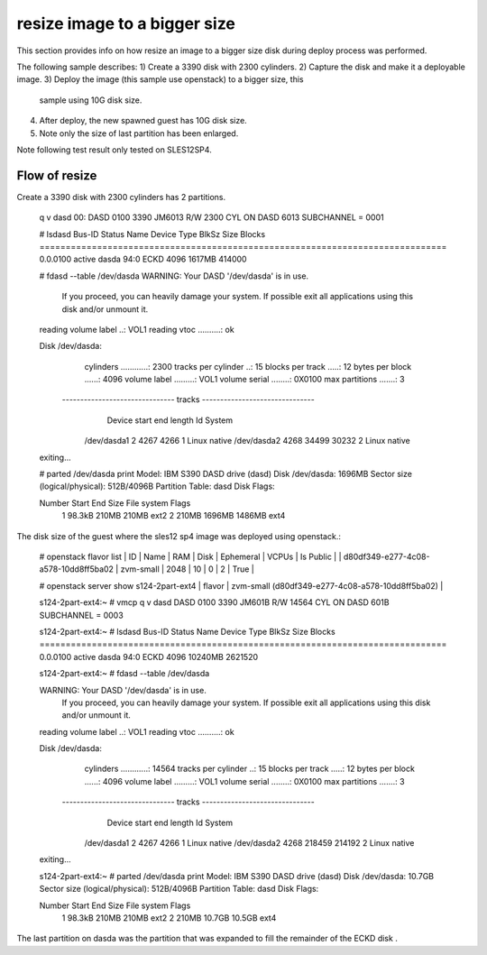 resize image to a bigger size
*****************************

This section provides info on how resize an image to a bigger size disk
during deploy process was performed. 

The following sample describes:
1) Create a 3390 disk with 2300 cylinders.
2) Capture the disk and make it a deployable image.
3) Deploy the image (this sample use openstack) to a bigger size, this
   sample using 10G disk size.
4) After deploy, the new spawned guest has 10G disk size.
5) Note only the size of last partition has been enlarged.

Note following test result only tested on SLES12SP4.

Flow of resize
--------------

Create a 3390 disk with 2300 cylinders has 2 partitions.

  .. code-block:: text

  q v dasd
  00: DASD 0100 3390 JM6013 R/W       2300 CYL ON DASD  6013 SUBCHANNEL = 0001
  
  # lsdasd
  Bus-ID     Status      Name      Device  Type  BlkSz  Size      Blocks
  ==============================================================================
  0.0.0100   active      dasda     94:0    ECKD  4096   1617MB    414000
  
  # fdasd --table /dev/dasda  
  WARNING: Your DASD '/dev/dasda' is in use.
           If you proceed, you can heavily damage your system.
           If possible exit all applications using this disk
           and/or unmount it.
  
  reading volume label ..: VOL1
  reading vtoc ..........: ok
  
  
  Disk /dev/dasda:
    cylinders ............: 2300
    tracks per cylinder ..: 15
    blocks per track .....: 12
    bytes per block ......: 4096
    volume label .........: VOL1
    volume serial ........: 0X0100
    max partitions .......: 3
  
   ------------------------------- tracks -------------------------------
                 Device      start      end   length   Id  System
            /dev/dasda1          2     4267     4266    1  Linux native
            /dev/dasda2       4268    34499    30232    2  Linux native
  exiting...
  
  
  # parted /dev/dasda print
  Model: IBM S390 DASD drive (dasd)
  Disk /dev/dasda: 1696MB
  Sector size (logical/physical): 512B/4096B
  Partition Table: dasd
  Disk Flags: 
  
  Number  Start   End     Size    File system  Flags
   1      98.3kB  210MB   210MB   ext2
   2      210MB   1696MB  1486MB  ext4
   
 
The disk size of the guest where the sles12 sp4 image was deployed using openstack.:

  .. code-block:: text
  
  # openstack flavor list
  | ID                                   | Name       |   RAM | Disk | Ephemeral | VCPUs | Is Public |
  | d80df349-e277-4c08-a578-10dd8ff5ba02 | zvm-small  |  2048 |   10 |         0 |     2 | True      |
  
  
  # openstack server show s124-2part-ext4
  | flavor                              | zvm-small (d80df349-e277-4c08-a578-10dd8ff5ba02)          |
  
  
  s124-2part-ext4:~ # vmcp q v dasd
  DASD 0100 3390 JM601B R/W      14564 CYL ON DASD  601B SUBCHANNEL = 0003
  
  
  s124-2part-ext4:~ # lsdasd
  Bus-ID     Status      Name      Device  Type  BlkSz  Size      Blocks
  ==============================================================================
  0.0.0100   active      dasda     94:0    ECKD  4096   10240MB   2621520
  
  
  s124-2part-ext4:~ # fdasd --table /dev/dasda
  
  WARNING: Your DASD '/dev/dasda' is in use.
           If you proceed, you can heavily damage your system.
           If possible exit all applications using this disk
           and/or unmount it.
  
  reading volume label ..: VOL1
  reading vtoc ..........: ok
  
  
  Disk /dev/dasda:
    cylinders ............: 14564
    tracks per cylinder ..: 15
    blocks per track .....: 12
    bytes per block ......: 4096
    volume label .........: VOL1
    volume serial ........: 0X0100
    max partitions .......: 3
  
   ------------------------------- tracks -------------------------------
                 Device      start      end   length   Id  System
            /dev/dasda1          2     4267     4266    1  Linux native
            /dev/dasda2       4268   218459   214192    2  Linux native
  exiting...
  
  
  s124-2part-ext4:~ # parted /dev/dasda print
  Model: IBM S390 DASD drive (dasd)
  Disk /dev/dasda: 10.7GB
  Sector size (logical/physical): 512B/4096B
  Partition Table: dasd
  Disk Flags: 
  
  Number  Start   End     Size    File system  Flags
   1      98.3kB  210MB   210MB   ext2
   2      210MB   10.7GB  10.5GB  ext4
  
 
The last partition on dasda was the partition that was expanded to fill the remainder of the ECKD disk .
